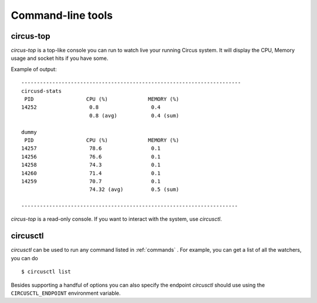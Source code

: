 .. _cli:

Command-line tools
##################

circus-top
==========

*circus-top* is a top-like console you can run to watch
live your running Circus system. It will display the CPU, Memory
usage and socket hits if you have some.


Example of output::

    -----------------------------------------------------------------------
    circusd-stats
     PID                 CPU (%)             MEMORY (%)
    14252                 0.8                 0.4
                          0.8 (avg)           0.4 (sum)

    dummy
     PID                 CPU (%)             MEMORY (%)
    14257                 78.6                0.1
    14256                 76.6                0.1
    14258                 74.3                0.1
    14260                 71.4                0.1
    14259                 70.7                0.1
                          74.32 (avg)         0.5 (sum)

    ----------------------------------------------------------------------



*circus-top* is a read-only console. If you want to interact with the system, use
*circusctl*.


circusctl
=========

*circusctl* can be used to run any command listed in :ref:`commands` . For
example, you can get a list of all the watchers, you can do ::

    $ circusctl list

Besides supporting a handful of options you can also specify the endpoint
*circusctl* should use using the ``CIRCUSCTL_ENDPOINT`` environment variable.
